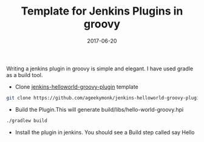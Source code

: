 #+TITLE: Template for Jenkins Plugins in groovy
#+DATE: 2017-06-20
#+PUBLISHDATE: 2017-06-20
#+DRAFT: false

Writing a jenkins plugin in groovy is simple and elegant. I have used gradle as
a build tool.

- Clone [[https://github.com/ageekymonk/jenkins-helloworld-groovy-plugin][jenkins-helloworld-groovy-plugin]] template

#+BEGIN_SRC bash
git clone https://github.com/ageekymonk/jenkins-helloworld-groovy-plugin
#+END_SRC

- Build the Plugin.This will generate build/libs/hello-world-groovy.hpi

#+BEGIN_SRC bash
  ./gradlew build
#+END_SRC

- Install the plugin in jenkins. You should see a Build step called say Hello
